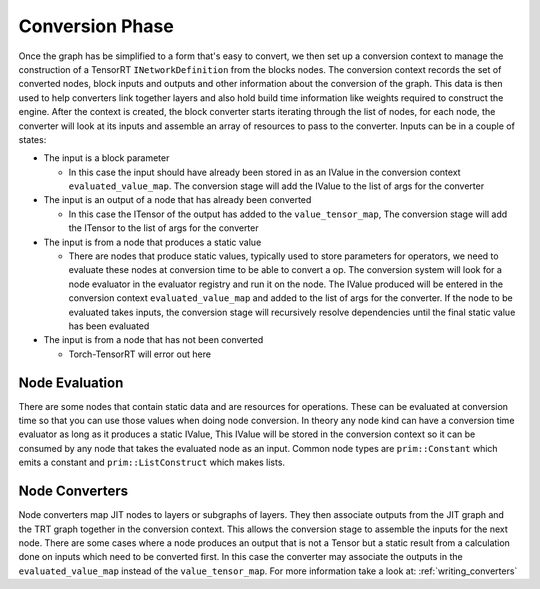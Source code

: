 .. _conversion:

Conversion Phase
==================

Once the graph has be simplified to a form that's easy to convert, we then set up a conversion context
to manage the construction of a TensorRT ``INetworkDefinition`` from the blocks nodes. The conversion context
records the set of converted nodes, block inputs and outputs and other information about the conversion
of the graph. This data is then used to help converters link together layers and also hold build time
information like weights required to construct the engine. After the context is created, the block
converter starts iterating through the list of nodes, for each node, the converter will look at its
inputs and assemble an array of resources to pass to the converter. Inputs can be in a couple of states:

*  The input is a block parameter

   *  In this case the input should have already been stored in as an IValue in the
      conversion context ``evaluated_value_map``. The conversion stage will add the IValue to the list of args for the
      converter

*  The input is an output of a node that has already been converted

   *  In this case the ITensor of the output has added to the ``value_tensor_map``,
      The conversion stage will add the ITensor to the list of args for the converter

*  The input is from a node that produces a static value

   *  There are nodes that produce static values, typically used to store parameters for operators, we need to
      evaluate these nodes at conversion time to be able to convert a op. The conversion system will look for a node
      evaluator in the evaluator registry and run it on the node. The IValue produced will be entered in the
      conversion context ``evaluated_value_map`` and added to the list of args for the converter. If the node
      to be evaluated takes inputs, the conversion stage will recursively resolve dependencies until the final
      static value has been evaluated

*  The input is from a node that has not been converted

   *  Torch-TensorRT will error out here

Node Evaluation
-----------------
There are some nodes that contain static data and are resources for operations. These can be evaluated at
conversion time so that you can use those values when doing node conversion. In theory any node kind can have
a conversion time evaluator as long as it produces a static IValue, This IValue will be stored in the conversion
context so it can be consumed by any node that takes the evaluated node as an input. Common node types are
``prim::Constant`` which emits a constant and ``prim::ListConstruct`` which makes lists.

Node Converters
----------------

Node converters map JIT nodes to layers or subgraphs of layers. They then associate outputs from the JIT graph
and the TRT graph together in the conversion context. This allows the conversion stage to assemble the inputs
for the next node. There are some cases where a node produces an output that is not a Tensor but a static result
from a calculation done on inputs which need to be converted first. In this case the converter may associate the outputs in
the ``evaluated_value_map`` instead of the ``value_tensor_map``. For more information take a look at: :ref:`writing_converters`
